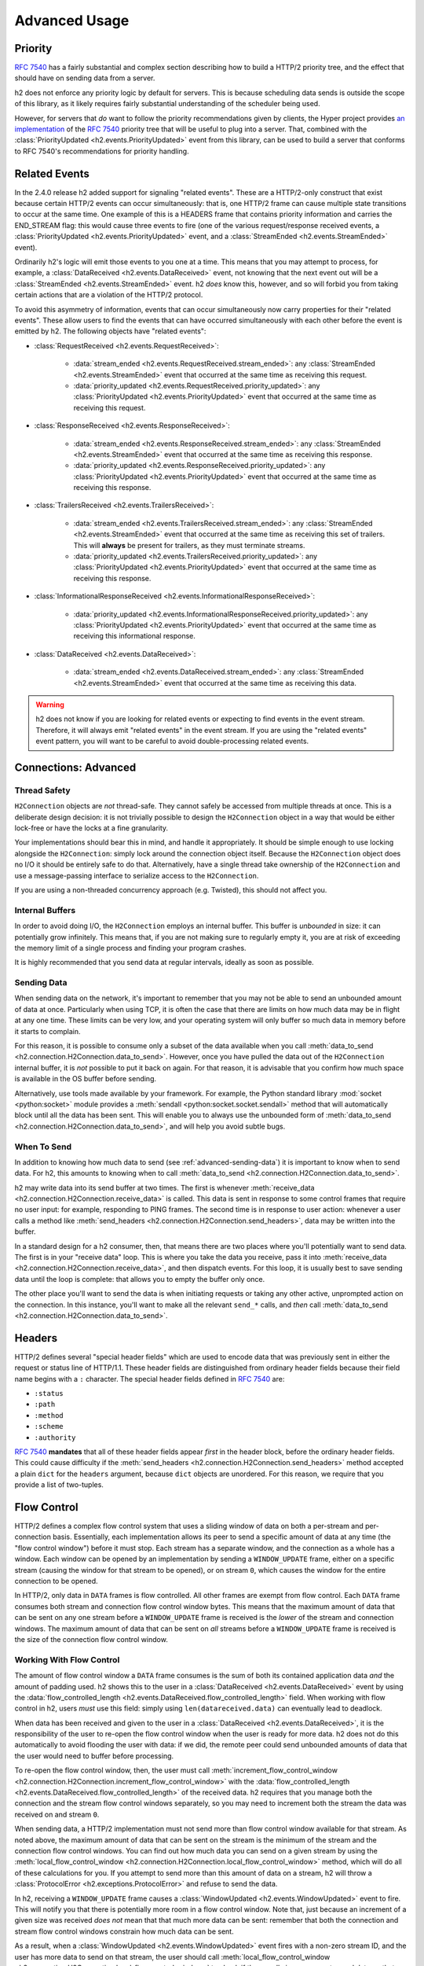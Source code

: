 Advanced Usage
==============

Priority
--------

.. versionadded:: 2.0.0

`RFC 7540`_ has a fairly substantial and complex section describing how to
build a HTTP/2 priority tree, and the effect that should have on sending data
from a server.

h2 does not enforce any priority logic by default for servers. This is
because scheduling data sends is outside the scope of this library, as it
likely requires fairly substantial understanding of the scheduler being used.

However, for servers that *do* want to follow the priority recommendations
given by clients, the Hyper project provides `an implementation`_ of the
`RFC 7540`_ priority tree that will be useful to plug into a server. That,
combined with the :class:`PriorityUpdated <h2.events.PriorityUpdated>` event from
this library, can be used to build a server that conforms to RFC 7540's
recommendations for priority handling.

Related Events
--------------

.. versionadded:: 2.4.0

In the 2.4.0 release h2 added support for signaling "related events".
These are a HTTP/2-only construct that exist because certain HTTP/2 events can
occur simultaneously: that is, one HTTP/2 frame can cause multiple state
transitions to occur at the same time. One example of this is a HEADERS frame
that contains priority information and carries the END_STREAM flag: this would
cause three events to fire (one of the various request/response received
events, a :class:`PriorityUpdated <h2.events.PriorityUpdated>` event, and a
:class:`StreamEnded <h2.events.StreamEnded>` event).

Ordinarily h2's logic will emit those events to you one at a time. This
means that you may attempt to process, for example, a
:class:`DataReceived <h2.events.DataReceived>` event, not knowing that the next
event out will be a :class:`StreamEnded <h2.events.StreamEnded>` event.
h2 *does* know this, however, and so will forbid you from taking certain
actions that are a violation of the HTTP/2 protocol.

To avoid this asymmetry of information, events that can occur simultaneously
now carry properties for their "related events". These allow users to find the
events that can have occurred simultaneously with each other before the event
is emitted by h2. The following objects have "related events":

- :class:`RequestReceived <h2.events.RequestReceived>`:

    - :data:`stream_ended <h2.events.RequestReceived.stream_ended>`: any
      :class:`StreamEnded <h2.events.StreamEnded>` event that occurred at the
      same time as receiving this request.

    - :data:`priority_updated
      <h2.events.RequestReceived.priority_updated>`: any
      :class:`PriorityUpdated <h2.events.PriorityUpdated>` event that occurred
      at the same time as receiving this request.

- :class:`ResponseReceived <h2.events.ResponseReceived>`:

    - :data:`stream_ended <h2.events.ResponseReceived.stream_ended>`: any
      :class:`StreamEnded <h2.events.StreamEnded>` event that occurred at the
      same time as receiving this response.

    - :data:`priority_updated
      <h2.events.ResponseReceived.priority_updated>`: any
      :class:`PriorityUpdated <h2.events.PriorityUpdated>` event that occurred
      at the same time as receiving this response.

- :class:`TrailersReceived <h2.events.TrailersReceived>`:

    - :data:`stream_ended <h2.events.TrailersReceived.stream_ended>`: any
      :class:`StreamEnded <h2.events.StreamEnded>` event that occurred at the
      same time as receiving this set of trailers. This will **always** be
      present for trailers, as they must terminate streams.

    - :data:`priority_updated
      <h2.events.TrailersReceived.priority_updated>`: any
      :class:`PriorityUpdated <h2.events.PriorityUpdated>` event that occurred
      at the same time as receiving this response.

- :class:`InformationalResponseReceived
  <h2.events.InformationalResponseReceived>`:

    - :data:`priority_updated
      <h2.events.InformationalResponseReceived.priority_updated>`: any
      :class:`PriorityUpdated <h2.events.PriorityUpdated>` event that occurred
      at the same time as receiving this informational response.

- :class:`DataReceived <h2.events.DataReceived>`:

    - :data:`stream_ended <h2.events.DataReceived.stream_ended>`: any
      :class:`StreamEnded <h2.events.StreamEnded>` event that occurred at the
      same time as receiving this data.


.. warning:: h2 does not know if you are looking for related events or
             expecting to find events in the event stream. Therefore, it will
             always emit "related events" in the event stream. If you are using
             the "related events" event pattern, you will want to be careful to
             avoid double-processing related events.

.. _h2-connection-advanced:

Connections: Advanced
---------------------

Thread Safety
~~~~~~~~~~~~~

``H2Connection`` objects are *not* thread-safe. They cannot safely be accessed
from multiple threads at once. This is a deliberate design decision: it is not
trivially possible to design the ``H2Connection`` object in a way that would
be either lock-free or have the locks at a fine granularity.

Your implementations should bear this in mind, and handle it appropriately. It
should be simple enough to use locking alongside the ``H2Connection``: simply
lock around the connection object itself. Because the ``H2Connection`` object
does no I/O it should be entirely safe to do that. Alternatively, have a single
thread take ownership of the ``H2Connection`` and use a message-passing
interface to serialize access to the ``H2Connection``.

If you are using a non-threaded concurrency approach (e.g. Twisted), this
should not affect you.

Internal Buffers
~~~~~~~~~~~~~~~~

In order to avoid doing I/O, the ``H2Connection`` employs an internal buffer.
This buffer is *unbounded* in size: it can potentially grow infinitely. This
means that, if you are not making sure to regularly empty it, you are at risk
of exceeding the memory limit of a single process and finding your program
crashes.

It is highly recommended that you send data at regular intervals, ideally as
soon as possible.

.. _advanced-sending-data:

Sending Data
~~~~~~~~~~~~

When sending data on the network, it's important to remember that you may not
be able to send an unbounded amount of data at once. Particularly when using
TCP, it is often the case that there are limits on how much data may be in
flight at any one time. These limits can be very low, and your operating system
will only buffer so much data in memory before it starts to complain.

For this reason, it is possible to consume only a subset of the data available
when you call :meth:`data_to_send <h2.connection.H2Connection.data_to_send>`.
However, once you have pulled the data out of the ``H2Connection`` internal
buffer, it is *not* possible to put it back on again. For that reason, it is
advisable that you confirm how much space is available in the OS buffer before
sending.

Alternatively, use tools made available by your framework. For example, the
Python standard library :mod:`socket <python:socket>` module provides a
:meth:`sendall <python:socket.socket.sendall>` method that will automatically
block until all the data has been sent. This will enable you to always use the
unbounded form of
:meth:`data_to_send <h2.connection.H2Connection.data_to_send>`, and will help
you avoid subtle bugs.

When To Send
~~~~~~~~~~~~

In addition to knowing how much data to send (see :ref:`advanced-sending-data`)
it is important to know when to send data. For h2, this amounts to
knowing when to call :meth:`data_to_send
<h2.connection.H2Connection.data_to_send>`.

h2 may write data into its send buffer at two times. The first is
whenever :meth:`receive_data <h2.connection.H2Connection.receive_data>` is
called. This data is sent in response to some control frames that require no
user input: for example, responding to PING frames. The second time is in
response to user action: whenever a user calls a method like
:meth:`send_headers <h2.connection.H2Connection.send_headers>`, data may be
written into the buffer.

In a standard design for a h2 consumer, then, that means there are two
places where you'll potentially want to send data. The first is in your
"receive data" loop. This is where you take the data you receive, pass it into
:meth:`receive_data <h2.connection.H2Connection.receive_data>`, and then
dispatch events. For this loop, it is usually best to save sending data until
the loop is complete: that allows you to empty the buffer only once.

The other place you'll want to send the data is when initiating requests or
taking any other active, unprompted action on the connection. In this instance,
you'll want to make all the relevant ``send_*`` calls, and *then* call
:meth:`data_to_send <h2.connection.H2Connection.data_to_send>`.

Headers
-------

HTTP/2 defines several "special header fields" which are used to encode data
that was previously sent in either the request or status line of HTTP/1.1.
These header fields are distinguished from ordinary header fields because their
field name begins with a ``:`` character. The special header fields defined in
`RFC 7540`_ are:

- ``:status``
- ``:path``
- ``:method``
- ``:scheme``
- ``:authority``

`RFC 7540`_ **mandates** that all of these header fields appear *first* in the
header block, before the ordinary header fields. This could cause difficulty if
the :meth:`send_headers <h2.connection.H2Connection.send_headers>` method
accepted a plain ``dict`` for the ``headers`` argument, because ``dict``
objects are unordered. For this reason, we require that you provide a list of
two-tuples.

.. _RFC 7540: https://tools.ietf.org/html/rfc7540
.. _an implementation: http://python-hyper.org/projects/priority/en/latest/

Flow Control
------------

HTTP/2 defines a complex flow control system that uses a sliding window of
data on both a per-stream and per-connection basis. Essentially, each
implementation allows its peer to send a specific amount of data at any time
(the "flow control window") before it must stop. Each stream has a separate
window, and the connection as a whole has a window. Each window can be opened
by an implementation by sending a ``WINDOW_UPDATE`` frame, either on a specific
stream (causing the window for that stream to be opened), or on stream ``0``,
which causes the window for the entire connection to be opened.

In HTTP/2, only data in ``DATA`` frames is flow controlled. All other frames
are exempt from flow control. Each ``DATA`` frame consumes both stream and
connection flow control window bytes. This means that the maximum amount of
data that can be sent on any one stream before a ``WINDOW_UPDATE`` frame is
received is the *lower* of the stream and connection windows. The maximum
amount of data that can be sent on *all* streams before a ``WINDOW_UPDATE``
frame is received is the size of the connection flow control window.

Working With Flow Control
~~~~~~~~~~~~~~~~~~~~~~~~~

The amount of flow control window a ``DATA`` frame consumes is the sum of both
its contained application data *and* the amount of padding used. h2 shows
this to the user in a :class:`DataReceived <h2.events.DataReceived>` event by
using the :data:`flow_controlled_length
<h2.events.DataReceived.flow_controlled_length>` field. When working with flow
control in h2, users *must* use this field: simply using
``len(datareceived.data)`` can eventually lead to deadlock.

When data has been received and given to the user in a :class:`DataReceived
<h2.events.DataReceived>`, it is the responsibility of the user to re-open the
flow control window when the user is ready for more data. h2 does not do
this automatically to avoid flooding the user with data: if we did, the remote
peer could send unbounded amounts of data that the user would need to buffer
before processing.

To re-open the flow control window, then, the user must call
:meth:`increment_flow_control_window
<h2.connection.H2Connection.increment_flow_control_window>` with the
:data:`flow_controlled_length <h2.events.DataReceived.flow_controlled_length>`
of the received data. h2 requires that you manage both the connection
and the stream flow control windows separately, so you may need to increment
both the stream the data was received on and stream ``0``.

When sending data, a HTTP/2 implementation must not send more than flow control
window available for that stream. As noted above, the maximum amount of data
that can be sent on the stream is the minimum of the stream and the connection
flow control windows. You can find out how much data you can send on a given
stream by using the :meth:`local_flow_control_window
<h2.connection.H2Connection.local_flow_control_window>` method, which will do
all of these calculations for you. If you attempt to send more than this amount
of data on a stream, h2 will throw a :class:`ProtocolError
<h2.exceptions.ProtocolError>` and refuse to send the data.

In h2, receiving a ``WINDOW_UPDATE`` frame causes a :class:`WindowUpdated
<h2.events.WindowUpdated>` event to fire. This will notify you that there is
potentially more room in a flow control window. Note that, just because an
increment of a given size was received *does not* mean that that much more data
can be sent: remember that both the connection and stream flow control windows
constrain how much data can be sent.

As a result, when a :class:`WindowUpdated <h2.events.WindowUpdated>` event
fires with a non-zero stream ID, and the user has more data to send on that
stream, the user should call :meth:`local_flow_control_window
<h2.connection.H2Connection.local_flow_control_window>` to check if there
really is more room to send data on that stream.

When a :class:`WindowUpdated <h2.events.WindowUpdated>` event fires with a
stream ID of ``0``, that may have unblocked *all* streams that are currently
blocked. The user should use :meth:`local_flow_control_window
<h2.connection.H2Connection.local_flow_control_window>` to check all blocked
streams to see if more data is available.

Auto Flow Control
~~~~~~~~~~~~~~~~~

.. versionadded:: 2.5.0

In most cases, there is no advantage for users in managing their own flow
control strategies. While particular high performance or specific-use-case
applications may gain value from directly controlling the emission of
``WINDOW_UPDATE`` frames, the average application can use a
lowest-common-denominator strategy to emit those frames. As of version 2.5.0,
h2 now provides this automatic strategy for users, if they want to use
it.

This automatic strategy is built around a single method:
:meth:`acknowledge_received_data
<h2.connection.H2Connection.acknowledge_received_data>`. This method
flags to the connection object that your application has dealt with a certain
number of flow controlled bytes, and that the window should be incremented in
some way. Whenever your application has "processed" some received bytes, this
method should be called to signal that they have been processed.

The key difference between this method and :meth:`increment_flow_control_window
<h2.connection.H2Connection.increment_flow_control_window>` is that the method
:meth:`acknowledge_received_data
<h2.connection.H2Connection.acknowledge_received_data>` does not guarantee that
it will emit a ``WINDOW_UPDATE`` frame, and if it does it will not necessarily
emit them for *only* the stream or *only* the frame. Instead, the
``WINDOW_UPDATE`` frames will be *coalesced*: they will be emitted only when
a certain number of bytes have been freed up.

For most applications, this method should be preferred to the manual flow
control mechanism.
